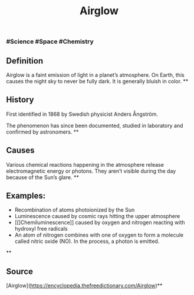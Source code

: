 #+TITLE: Airglow

*** #Science #Space #Chemistry
** Definition

Airglow is a faint emission of light in a planet’s atmosphere. On Earth, this causes the night sky to never be fully dark. It is generally bluish in color.
**
** History

First identified in 1868 by Swedish physicist Anders Ångström.

The phenomenon has since been documented, studied in laboratory and confirmed by astronomers.
**
** Causes

Various chemical reactions happening in the atmosphere release electromagnetic energy or photons. They aren’t visible during the day because of the Sun’s glare.
**
** Examples:

- Recombination of atoms photoionized by the Sun
- Luminescence caused by cosmic rays hitting the upper atmosphere
- [[]Chemiluminescence]] caused by oxygen and nitrogen reacting with hydroxyl free radicals
- An atom of nitrogen combines with one of oxygen to form a molecule called nitric oxide (NO). In the process, a photon is emitted.
**
** Source

[Airglow](https://encyclopedia.thefreedictionary.com/Airglow)**
